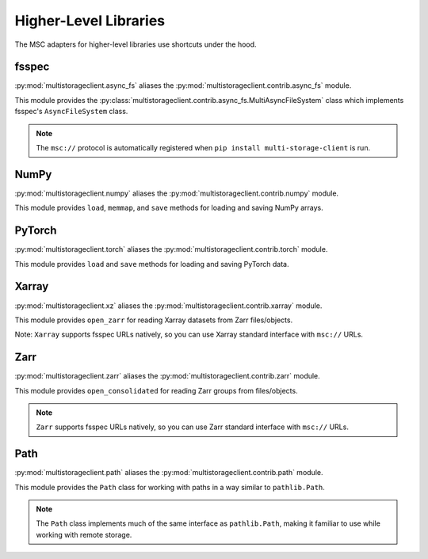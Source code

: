 Higher-Level Libraries
----------------------

The MSC adapters for higher-level libraries use shortcuts under the hood.

fsspec
^^^^^^

:py:mod:`multistorageclient.async_fs` aliases the :py:mod:`multistorageclient.contrib.async_fs` module.

This module provides the :py:class:`multistorageclient.contrib.async_fs.MultiAsyncFileSystem` class which
implements fsspec's ``AsyncFileSystem`` class.

.. note:: The ``msc://`` protocol is automatically registered when ``pip install multi-storage-client`` is run.

.. code-block:: python
  :linenos:

  import multistorageclient as msc

  # Create an MSC-based AsyncFileSystem instance.
  fs = msc.async_fs.MultiAsyncFileSystem()

  # Create a client for the data-s3-iad profile and open a file.
  file = fs.open("msc://data-s3-iad/animal-photos/red-panda.png")

  # Reuse the client for the data-s3-iad profile and download a file.
  fs.get_file(
      rpath="msc://data-s3-iad/animal-photos/red-panda.png",
      lpath="/tmp/animal-photos/red-panda.png"
  )

NumPy
^^^^^

:py:mod:`multistorageclient.numpy` aliases the :py:mod:`multistorageclient.contrib.numpy` module.

This module provides ``load``, ``memmap``, and ``save`` methods for loading and saving NumPy arrays.

.. code-block:: python
  :linenos:

  import multistorageclient as msc
  import numpy

  # Create a client for the data-s3-iad profile and load an array.
  array = msc.numpy.load("msc://data-s3-iad/numpy-arrays/ndarray-1.npz")

  # Reuse the client for the data-s3-iad profile and load a memory-mapped array.
  mmarray = msc.numpy.memmap("msc://data-s3-iad/numpy-arrays/ndarray-1.bin")

  # Reuse the client for the data-s3-iad profile and save an array.
  msc.numpy.save(
      numpy.array([1, 2, 3, 4, 5], dtype=numpy.int32),
      "msc://data-s3-iad/numpy-arrays/ndarray-2.npz"
  )

PyTorch
^^^^^^^

:py:mod:`multistorageclient.torch` aliases the :py:mod:`multistorageclient.contrib.torch` module.

This module provides ``load`` and ``save`` methods for loading and saving PyTorch data.

.. code-block:: python
  :linenos:

  import multistorageclient as msc
  import torch

  # Create a client for the data-s3-iad profile and load a tensor.
  tensor = msc.torch.load("msc://data-s3-iad/pytorch-tensors/tensor-1.pt")

  # Reuse the client for the data-s3-iad profile and save a tensor.
  msc.torch.save(
      torch.tensor([1, 2, 3, 4]),
      "msc://data-s3-iad/pytorch-tensors/tensor-2.pt"
  )

Xarray
^^^^^^

:py:mod:`multistorageclient.xz` aliases the :py:mod:`multistorageclient.contrib.xarray` module.

This module provides ``open_zarr`` for reading Xarray datasets from Zarr files/objects.

.. code-block:: python
  :linenos:

  import multistorageclient as msc

  # Create a client for the data-s3-iad profile and load a Zarr array into an Xarray dataset.
  xarray_dataset = msc.xz.open_zarr("msc://data-s3-iad/abc.zarr")

Note: ``Xarray`` supports fsspec URLs natively, so you can use Xarray standard interface with ``msc://`` URLs.

.. code-block:: python
  :linenos:

  import xarray

  # Use Xarray native interface to load a Zarr array into an Xarray dataset.
  xarray_dataset = xarray.open_zarr("msc://data-s3-iad/abc.zarr")

Zarr
^^^^

:py:mod:`multistorageclient.zarr` aliases the :py:mod:`multistorageclient.contrib.zarr` module.

This module provides ``open_consolidated`` for reading Zarr groups from files/objects.

.. code-block:: python
  :linenos:

  import multistorageclient as msc

  # Create a client for the data-s3-iad profile and load a Zarr array.
  z = msc.zarr.open_consolidated("msc://data-s3-iad/abc.zarr")

.. note:: ``Zarr`` supports fsspec URLs natively, so you can use Zarr standard interface with ``msc://`` URLs.

.. code-block:: python
  :linenos:

  import zarr

  # Use Zarr native interface to load a Zarr array.
  z = zarr.open("msc://data-s3-iad/abc.zarr")

Path
^^^^

:py:mod:`multistorageclient.path` aliases the :py:mod:`multistorageclient.contrib.path` module.

This module provides the ``Path`` class for working with paths in a way similar to ``pathlib.Path``.

.. code-block:: python
  :linenos:

  import multistorageclient as msc

  # Create a Path object for a file in the data-s3-iad profile
  path = msc.Path("msc://data-s3-iad/data/file.txt")

  # Get parent directory
  parent = path.parent  # msc://data-s3-iad/data

  # Get file name
  name = path.name  # file.txt

  # Join paths
  new_path = path.parent / "other.txt"  # msc://data-s3-iad/data/other.txt

  # Check if path exists
  exists = path.exists()

  # List contents of a directory
  for child in msc.Path("msc://data-s3-iad/data").iterdir():
      print(child)

  # Find files matching a pattern
  for matched in msc.Path("msc://data-s3-iad/data").glob("*.txt"):
      print(matched)

.. note:: The ``Path`` class implements much of the same interface as ``pathlib.Path``, making it familiar to use while working with remote storage.
